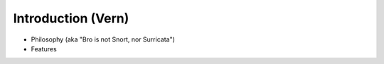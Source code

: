 
Introduction (Vern)
===================

* Philosophy (aka "Bro is not Snort, nor Surricata")
* Features
